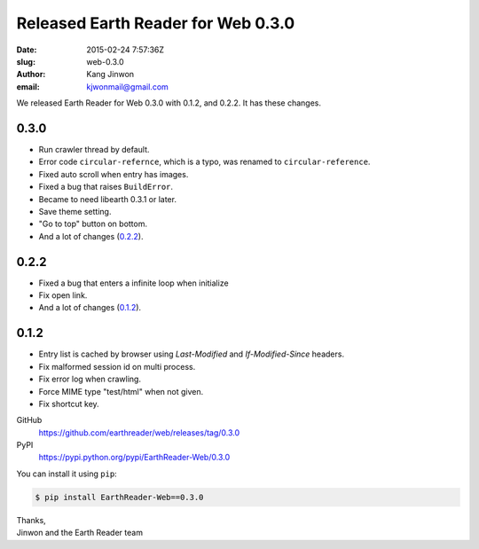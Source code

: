 Released Earth Reader for Web 0.3.0
===================================

:date: 2015-02-24 7:57:36Z
:slug: web-0.3.0
:author: Kang Jinwon
:email: kjwonmail@gmail.com

We released Earth Reader for Web 0.3.0 with 0.1.2, and 0.2.2. It has these changes.


0.3.0
-----

- Run crawler thread by default.
- Error code ``circular-refernce``, which is a typo, was renamed to
  ``circular-reference``.
- Fixed auto scroll when entry has images.
- Fixed a bug that raises ``BuildError``.
- Became to need libearth 0.3.1 or later.
- Save theme setting.
- "Go to top" button on bottom.
- And a lot of changes (`0.2.2`_).


0.2.2
-----

- Fixed a bug that enters a infinite loop when initialize
- Fix open link.
- And a lot of changes (`0.1.2`_).


0.1.2
-----

- Entry list is cached by browser using `Last-Modified` and
  `If-Modified-Since` headers.
- Fix malformed session id on multi process.
- Fix error log when crawling.
- Force MIME type "test/html" when not given.
- Fix shortcut key.


GitHub
   https://github.com/earthreader/web/releases/tag/0.3.0

PyPI
   https://pypi.python.org/pypi/EarthReader-Web/0.3.0

You can install it using ``pip``:

.. code-block:: console

  $ pip install EarthReader-Web==0.3.0

| Thanks,
| Jinwon and the Earth Reader team
